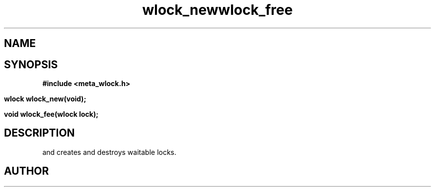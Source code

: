 .TH wlock_new 3 2016-01-30 "" "The Meta C Library"
.TH wlock_free 3 2016-01-30 "" "The Meta C Library"
.SH NAME
.Nm wlock_new
.Nm wlock_free
.Nd create and destroy waitable locks.
.SH SYNOPSIS
.B #include <meta_wlock.h>
.sp
.BI "wlock wlock_new(void);

.BI "void wlock_fee(wlock lock);

.SH DESCRIPTION
.Nm wlock_new()
and
.Nm wlock_free()
creates and destroys waitable locks.
.SH AUTHOR
.An bjorn.augestad@gmail.com
